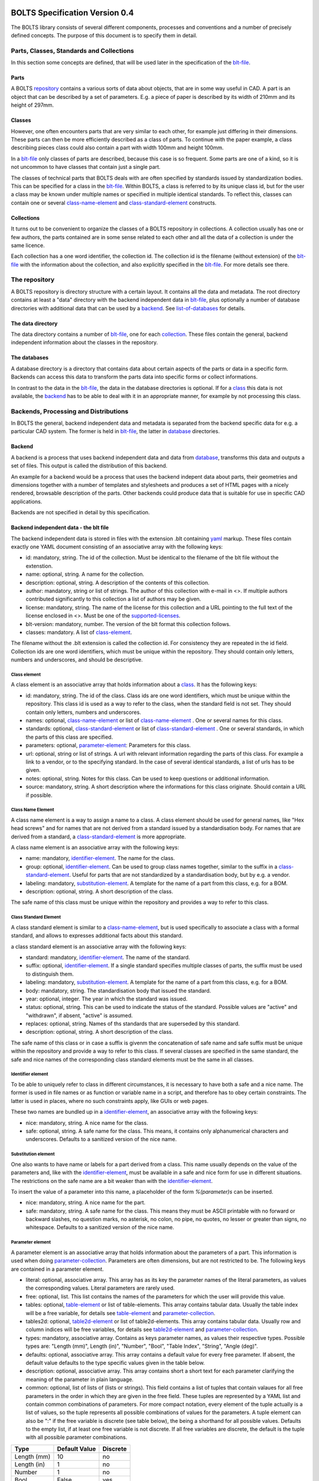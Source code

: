 ###############################
BOLTS Specification Version 0.4
###############################

The BOLTS library consists of several different components, processes and
conventions and a number of precisely defined concepts. The purpose of this
document is to specify them in detail.

*****************************************
Parts, Classes, Standards and Collections
*****************************************


In this section some concepts are defined, that will be used later in the
specification of the blt-file_.

.. _part:

Parts
=====

A BOLTS repository_ contains a various sorts of data about objects, that are in
some way useful in CAD. A part is an object that can be described by a set of
parameters. E.g. a piece of paper is described by its width of 210mm and its
height of 297mm.

.. _class:

Classes
=======

However, one often encounters parts that are very similar to each other, for
example just differing in their dimensions. These parts can then be more
efficiently described as a class of parts. To continue with the paper example,
a class describing pieces class could also contain a part with width 100mm and
height 100mm.

In a blt-file_ only classes of parts are described, because this case is so
frequent.  Some parts are one of a kind, so it is not uncommon to have classes
that contain just a single part.


The classes of technical parts that BOLTS deals with are often specified by
standards issued by standardization bodies. This can be specified for a class
in the blt-file_. Within BOLTS, a class is referred to by its unique class id,
but for the user a class may be known under multiple names or specified in
multiple identical standards. To reflect this, classes can contain one or
several  class-name-element_ and class-standard-element_ constructs.

.. _collection:

Collections
===========

It turns out to be convenient to organize the classes of a BOLTS repository in
collections. A collection usually has one or few authors, the parts contained
are in some sense related to each other and all the data of a collection is
under the same licence.

Each collection has a one word identifier, the collection id. The collection id
is the filename (without extension) of the blt-file_ with the information about
the collection, and also explicitly specified in the blt-file_. For more
details see there.

.. _repository:

**************
The repository
**************

A BOLTS repository is directory structure with a certain layout. It contains
all the data and metadata. The root directory contains at least a "data"
directory with the backend independent data in blt-file_, plus optionally a
number of database directories with additional data that can be used by a
backend_. See list-of-databases_ for details.

The data directory
==================

The data directory contains a number of blt-file_, one for each collection_.
These files contain the general, backend independent information about the
classes in the repository.

.. _database:

The databases
=============

A database directory is a directory that contains data about certain aspects of
the parts or data in a specific form. Backends can access this data to
transform the parts data into specific forms or collect informations.

In contrast to the data in the blt-file_, the data in the database directories
is optional. If for a class_ this data is not available, the backend_ has to be
able to deal with it in an appropriate manner, for example by not processing
this class.


**************************************
Backends, Processing and Distributions
**************************************

In BOLTS the general, backend independent data and metadata is separated from
the backend specific data for e.g. a particular CAD system. The former is held
in blt-file_, the latter in database_ directories.

.. _backend:

Backend
=======

.. _distribution:

A backend is a process that uses backend independent data and data from
database_, transforms this data and outputs a set of files. This output is called
the distribution of this backend.

.. image:: processing_dev.png
   :width: 100%


An example for a backend would be a process that uses the backend indepent data
about parts, their geometries and dimensions together with a number of
templates and stylesheets and produces a set of HTML pages with a nicely
rendered, browsable description of the parts. Other backends could produce data
that is suitable for use in specific CAD applications.

Backends are not specified in detail by this specification.

.. _blt-file:

Backend independent data - the blt file
=======================================

The backend independent data is stored in files with the extension .blt
containing `yaml <http://yaml.org/>`_ markup. These files contain exactly one
YAML document consisting of an associative array with the following keys:

- id: mandatory, string. The id of the collection. Must be identical to the
  filename of the blt file without the extenstion.
- name: optional, string. A name for the collection.
- description: optional, string. A description of the contents of this
  collection.
- author: mandatory, string or list of strings. The author of this collection
  with e-mail in <>. If multiple authors contributed significantly to this collection
  a list of authors may be given.
- license: mandatory, string. The name of the license for this collection and a
  URL pointing to the full text of the license enclosed in <>. Must be one of
  the supported-licenses_.
- blt-version: mandatory, number. The version of the blt format this collection
  follows.
- classes: mandatory. A list of class-element_.

The filename without the .blt extension is called the collection id. For
consistency they are repeated in the id field. Collection ids are one word
identifiers, which must be unique within the repository.  They should contain
only letters, numbers and underscores, and should be descriptive.

.. _class-element:

Class element
-------------

A class element is an associative array that holds information about a
class_. It has the following keys:

- id: mandatory, string. The id of the class. Class ids are one word
  identifiers, which must be unique within the repository. This class id is
  used as a way to refer to the class, when the standard field is not set.
  They should contain only letters, numbers and underscores.
- names: optional, class-name-element_ or list of class-name-element_ . One or
  several names for this class.
- standards: optional, class-standard-element_ or list of
  class-standard-element_ . One or several standards, in which the parts of this
  class are specified.
- parameters: optional, parameter-element_: Parameters for this class.
- url: optional, string or list of strings. A url with relevant information
  regarding the parts of this class. For example a link to a vendor, or to the
  specifying standard.  In the case of several identical standards, a list of
  urls has to be given.
- notes: optional, string. Notes for this class. Can be used to keep questions
  or additional information.
- source: mandatory, string. A short description where the informations for this
  class originate. Should contain a URL if possible.

.. _class-name-element:

Class Name Element
------------------

A class name element is a way to assign a name to a class. A class element
should be used for general names, like "Hex head screws" and for names that are
not derived from a standard issued by a standardisation body. For names that
are derived from a standard, a class-standard-element_ is more appropriate.

A class name element is an associative array with the following keys:

- name: mandatory, identifier-element_. The name for the class.
- group: optional, identifier-element_. Can be used to group class names
  together, similar to the suffix in a class-standard-element_. Useful for
  parts that are not standardized by a standardisation body, but by e.g. a
  vendor.
- labeling: mandatory, substitution-element_. A template for the name of a part from
  this class, e.g. for a BOM.
- description: optional, string. A short description of the class.

The safe name of this class must be unique within the repository and provides a
way to refer to this class.

.. Maybe tag, vendor info, order url

.. _class-standard-element:

Class Standard Element
----------------------

A class standard element is similar to a class-name-element_, but is used
specifically to associate a class with a formal standard, and allows to
expresses additional facts about this standard.

a class standard element is an associative array with the following keys:

- standard: mandatory, identifier-element_. The name of the standard.
- suffix: optional, identifier-element_. If a single standard specifies multiple
  classes of parts, the suffix must be used to distinguish them.
- labeling: mandatory, substitution-element_. A template for the name of a part from
  this class, e.g. for a BOM.
- body: mandatory, string. The standardisation body that issued the standard.
- year: optional, integer. The year in which the standard was issued.
- status: optional, string. This can be used to indicate the status of the
  standard.  Possible values are "active" and "withdrawn", if absent, "active"
  is assumed.
- replaces: optional, string. Names of ths standards that are superseded by
  this standard.
- description: optional, string. A short description of the class.

The safe name of this class or in case a suffix is givenm the concatenation of
safe name and safe suffix must be unique within the repository and provide a
way to refer to this class. If several classes are specified in the same
standard, the safe and nice names of the corresponding class standard elements
must be the same in all classes.

.. _identifier-element:

Identifier element
------------------

To be able to uniquely refer to class in different circumstances, it is
necessary to have both a safe and a nice name. The former is used in file names
or as function or variable name in a script, and therefore has to obey certain
constraints. The latter is used in places, where no such constraints apply,
like GUIs or web pages.

These two names are bundled up in a identifier-element_, an associative array
with the following keys:

- nice: mandatory, string. A nice name for the class.
- safe: optional, string. A safe name for the class. This means, it contains
  only alphanumerical characters and underscores. Defaults to a sanitized
  version of the nice name.

.. _substitution-element:

Substitution element
--------------------

One also wants to have name or labels for a part derived from a class. This
name usually depends on the value of the parameters and, like with the
identifier-element_, must be available in a safe and nice form for use in
different situations. The restrictions on the safe name are a bit weaker than
with the identifier-element_.

To insert the value of a parameter into this name, a placeholder of the form
`%(parameter)s` can be inserted.

- nice: mandatory, string. A nice name for the part.
- safe: mandatory, string. A safe name for the class. This means they must be
  ASCII printable with no forward or backward slashes, no question marks, no
  asterisk, no colon, no pipe, no quotes, no lesser or greater than signs, no
  whitespace.  Defaults to a sanitized version of the nice name.


.. _parameter-element:

Parameter element
-----------------

A parameter element is an associative array that holds information about the
parameters of a part. This information is used when doing
parameter-collection_. Parameters are often dimensions, but are not
restricted to be. The following keys are contained in a parameter element.

- literal: optional, associative array. This array has as its key the parameter
  names of the literal parameters, as values the corresponding values. Literal
  parameters are rarely used.
- free: optional, list. This list contains the names of the parameters for
  which the user will provide this value.
- tables: optional, table-element_ or list of table-elements. This array
  contains tabular data. Usually the table index will be a free variable, for
  details see table-element_ and parameter-collection_.
- tables2d: optional, table2d-element_ or list of table2d-elements. This array
  contains tabular data. Usually row and column indices will be free variables,
  for details see table2d-element_ and parameter-collection_.
- types: mandatory, associative array. Contains as keys parameter names, as
  values their respective types. Possible types are: "Length (mm)", Length
  (in)", "Number", "Bool", "Table Index", "String", "Angle (deg)".
- defaults: optional, associative array. This array contains a default value
  for every free parameter. If absent, the default value defaults to the type
  specific values given in the table below.
- description: optional, associative array. This array contains short a short
  text for each parameter clarifying the meaning of the parameter in plain
  language.
- common: optional, list of lists of (lists or strings). This field contains a
  list of tuples that contain valaues for all free parameters in the order in
  which they are given in the free field. These tuples are  represented by a
  YAML list and contain common combinations of parameters. For more compact
  notation, every element of the tuple actually is a list of values, so the
  tuple represents all possible combinations of values for the parameters. A
  tuple element can also be ":" if the free variable is discrete (see table
  below), the being a shorthand for all possible values. Defaults to the empty
  list, if at least one free variable is not discrete. If all free variables
  are discrete, the default is the tuple with all possible parameter
  combinations.

============  ==============  =========
Type          Default Value   Discrete
============  ==============  =========
Length (mm)   10              no
Length (in)   1               no
Number        1               no
Bool          False           yes
Table Index   ""              yes
String        ""              no
Angle (deg)   0               no
============  ==============  =========

The two values of the type Bool are true and false (lowercase). Table index
values (keys) are strings, and must be ASCII with no forward or backward
slashes, no question marks, no asterisk, no colon, no pipe, no quotes, no
lesser or greater than signs, no spaces.


.. _table-element:

Table element
-------------

Tables of data are very common in standards and very useful for specifying a
class_ of parts. A table element describes a table of values, where the row is
specified by the value of an index parameter, and each column contains the value
for a parameter. A table element is an associative array that has the following
keys:

- index: mandatory, string: name of the index parameter. Has to specified to be
  of type "Table Index" in the parameter-element_.
- columns: mandatory, list of strings: list of parameter names corresponding to the
  columns of the table.
- data: mandatory, associative array: The keys are possible values of the index
  parameter, the values a list of values compatible with the types of the
  parameters specified in columns. Note the restriction on the keys described
  in parameter-element_.

.. _table2d-element:

Table2D element
---------------

In some cases, a table-element_ is not powerful enough to represent the
relationship between the values of free parameters and other parameters, for
example if the value of a parameter depends on two free parameters at once.
This case is covered by a table2d element. A table2d-element allows to lookup
the value of the result parameter for a row given by a rowindex and a column
given by a colindex.

A table2d element  is an associative array with the following keys:

- rowindex: mandatory, string: name of the parameter that is used to select a
  row. Has to be specified to be of type "Table Index" in the
  parameter-element_. Note the restriction on the keys described in
  parameter-element_.
- colindex: mandatory, string: name of the parameter that is used to select a
  column. Has to be specified to be of type "Table Index" in the
  parameter-element_. Note the restriction on the keys described in
  parameter-element_.
- columns: mandatory, list of strings. The possible values for the colindex.
- result: mandatory, string. The name of the parameter whose value is
  determined with this table.
- data: mandatory, associative array: The keys are possible values of the
  rowindex parameter, the values a list of values for the columns from which
  one is selected by the colindex.

.. _parameter-collection:

Parameter Collection
====================

Parameter Collection is the process of assigning a value to each parameter. The
set of all parameters is found by collecting parameter names from the fields of
one or more parameter-element_:

- The keys of the literal field.
- The items of the free field.
- The index field of the table-element_ s in the tables field.
- The columns field of the table-element_ s in the tables field.
- The rowindex field of the table2d-element_ s in the tables2d field
- The colindex field of the table2d-element_ s in the tables2d field
- The result field of the table2d-element_ s in the tables2d field

It is an error condition if there is a parameter name present as a key in the
types field, that is not in the set of all parameters.

Then a value is assigned to each parameter. This can happen by:

- A literal value given in the literal field
- User or external input for parameters listed in the free field
- Table lookup for parameters listed in the columns field of a table-element_
- Table2d lookup for parameters listed in the result field of a table2d-element_

It is an error condition if a parameter is not assigned a value or if there is
more than one way to assign a value.

The parameter values collected  in this way are for example used (among other
things) to populate the template given in the substitution-element_.


.. _base-file:

Base File
=========

Base files are `yaml <http://yaml.org/>`_ files, in which informations about
the files for a collection in a database_ directory are stored. They consist of
a list of base-file-element_, one for each file they describe.

.. _base-file-element:

Base file element
-----------------

A base file element is an associative array containing informations about a
file. Depending on the type of the file the contained keys are different.
However, there are some keys that are present in every base file element:

- filename: mandatory, string. The filename of the file
- author: mandatory, string or list of strings. The author of the file with
  e-mail adress in <> or a list of several authors.
- license: mandatory, string. The license of the file. Must be one of the
  supported-licenses_.
- type: mandatory, string. A string describing the type of the file.
- source: optional, string. A string describing the origin of the file.

Different data bases contain different base-file-types, for a list see list-of-base-file-types_.

.. _list-of-databases:

#################
List of Databases
#################

********
Drawings
********

The drawings directory contains a number of subdirectories, one for
each collection. In each of these directories, drawings of the parts can be
stored, that illustrate the geometries of the parts and the meaning of the
parameters.

In each directory there is a .base file with the same name as the directory. It
contains metadata in form of a list of base-file-element_ of type
"drawing-dimensions" or "drawing-connector" for the files in this directory.
See base-file-type-drawing-dimensions_ and base-file-type-drawing-connectors_.


********
OpenSCAD
********

The files containing all the informations necessary to build a geometrical
representation of a class in OpenSCAD  reside in the "openscad" directory. This
database directory contains a folder for each collection_ which contains files
related to this collection, and the folder is named like the collection-id.

One ingredient for this are base modules,  OpenSCAD modules that take as
parameters a subset of the parameters of the part (see parameter-collection_),
and construct the part according to these dimensions. These modules are stored
in one or several files residing in the respective collection directory within
the openscad database directory

In order to integrate the base modules properly, BOLTS needs informations about
them. These informations are stored in the base-file_ of a collection, in form
of one base-file-element_ of type "modules" (see base-file-type-module_) for
every file with one or more modules.



*******
FreeCAD
*******

The "freecad" directory contains files that allow to build a geometrical
representation of a class in FreeCAD. This directory contains a folder for each
collection_, containing the files related to classes in this collection.

The geometrical representation for a part is obtained from a python function
that constructs the part using the scripting facilities of FreeCAD. The
base-file_ contains a base-file-element_ of type "function" for every python
module with one or more of these functions (see base-file-type-function_).


**********
SolidWorks
**********

The "solidworks" directory contains files necessary to build "design tables"
for use with the `SolidWorks software <http://www.solidworks.com/>`_. The
directory contains a folder for each collection_ with the files related to
classes in this collection.

The geometrical representation of the parts is supplied in the form of
parametrized models. Together with "design tables" these models allow to easily
obtain different sizes and variations of a part.

All the information necessary to build the design table is contained in the
base-file_ , which contain a list of base-file-element_ of type "solidworks"
(see base-file-type-solidworks_ ).


.. _list-of-base-file-types:

#######################
List of base file types
#######################

.. _base-file-type-drawing-dimensions:

******************
Drawing Dimensions
******************

This kind of base-file-element_ describes a drawing showing the dimensional
parameters of a part. It is an associative array with the following keys:

- filename: mandatory, string. The filename of the file without the extension.
  Files with the same basename but different extensions are taken to be
  conversions to different file formats.
- author: mandatory, string or list of strings. The author of the file with
  e-mail adress in <> or a list of several authors.
- license: mandatory, string. The license of the file. Must be one of the
  supported-licenses_.
- type: "drawing-dimensions"
- source: optional, string. A string describing the origin of the file.
- classids: mandatory, list of strings. The class_ ids to which this drawing applies.


.. _base-file-type-drawing-connectors:

******************
Drawing Connectors
******************

This kind of base-file-element_ describes a drawing showing the location of one
or several connectors (see base-module-cs_). It is an associative array with
the following keys:

- filename: mandatory, string. The filename of the file without the extension.
  Files with the same basename but different extensions are taken to be
  conversions to different file formats.
- author: mandatory, string or list of strings. The author of the file with
  e-mail adress in <> or a list of several authors.
- license: mandatory, string. The license of the file. Must be one of the
  supported-licenses_.
- type: "drawing-connectors"
- location: mandatory, string. Gives the name of the connector location that
  this drawing shows.
- source: optional, string. A string describing the origin of the file.
- classids: mandatory, list of strings. The class_ ids to which this drawing applies.

.. _base-file-type-module:

******
Module
******

This kind of base-file-element_ describes a file containing OpenSCAD modules.
It is an associative array that contains the following keys:

- filename: mandatory, string. The filename of the file
- author: mandatory, string or list of strings. The author of the file with
  e-mail adress in <> or a list of several authors.
- license: mandatory, string. The license of the file. Must be one of the
  supported-licenses_
- type: "module"
- modules: mandatory, list of base-module-element_. A list of base module
  elements describing the modules in the file.


.. _base-module-element:

Base module element
===================

A base module element is a associative array describing an OpenSCAD module with
the following keys:

- name: mandatory, string. The name of the module.
- arguments: mandatory, list of strings. A list with the arguments that need to
  be supplied to the module, in the correct order.  Is a subset of the
  parameters of the class, see parameter-collection_.
- classids: mandatory, list of string. A list of class ids for which this base
  module should be used.
- parameters: optional, parameter-element_: Additional basespecific parameters.
  These parameters allow to represent additional paramters, which are not
  specific to the class, but to the base. This allows e.g. to let the user
  choose  between a detailed and a schematic representation of the part.
- connectors: optional, base-module-cs_. Informations about the connectors
  attached to the part.

.. _base-module-cs:

Base module connectors
======================

A base-module-cs_ describes a set of local coordinate systems or connectors
that are attached to specific points of the part to allow easy positioning.
This is implemented by a OpenSCAD function that returns a coordinate system
structure. This function has all the arguments of the module in which the
base-module-cs_ is contained, and an additional argument "location" as the last
argument. A base-module-cs_ is an associative array with the following keys:

- name: mandatory, string. The name of the function that returns the
  connectors.
- arguments: mandatory, list of strings. A list with arguments that need to be
  supplied to the connector function in the right order. Is a subset of the
  parameters of the class and "location", the latter of which must be present.
- locations: mandatory, list of strings. A list of possible values that can be
  supplied for the argument "location" of the function.

.. _base-file-type-function:

********
Function
********
This kind of base-file-element_ describes a python file containing geometrical
data in form of functions that build a part in a FreeCAD Document. It is an
associative array with the following keys:

- filename: mandatory, string. The filename of the file
- author: mandatory, string or list of strings. The author of the file with
  e-mail adress in <> or a list of several authors.
- license: mandatory, string. The license of the file. Must be one of the
  supported-licenses_.
- type: "function"
- functions: mandatory, list of base-function-element_.

.. _base-function-element:

Base function element
=====================

A base function element is a associative array describing a python function
with the following keys:

- name: mandatory, string. The name of the function.
- classids: mandatory, list of string. A list of class ids for which this base
  module should be used.
- parameters: optional, parameter-element_: Additional basespecific parameters.
  These parameters allow to represent additional paramters, which are not
  specific to the class, but to the base. This allows e.g. to let the user
  choose  between a detailed and a schematic representation of the part.

.. _base-file-type-solidworks:

**********
Solidworks
**********

This kind of base-file-element_ contains all the information necessary to
create a design table that can be used together with a model file to create a
"configuration". It is an associative array with the following keys:

- filename: mandatory, string. The filename of the SolidWorks model file
- author: mandatory, string or list of strings. The author of the model file
  with e-mail adress in <> or a list of several authors.
- license: mandatory, string. The license of the file. Must be one of the
  supported-licenses_.
- type: "solidworks"
- suffix: mandatory, string. A descriptive suffix that can be used as part of
  a filename. Gets appended to the model filename to construct the filename
  for the design table.
- params: mandatory, associative array. This describes the mapping from the
  parameters in the model files to the BOLTS parameter names. This has to
  apply to all classes that will be included in this table.
- metadata: optional, associative array. This describes the mapping from
  metadata fields to BOLTS parameter names. This has to apply to all classes
  that will be included in this table.
- source: optional, string. A string describing the origin of the file.
- classes: mandatory, list of base-designtable-class-element_.

.. _base-designtable-class-element:

Base designtable class element
==============================

A designtable class element specifies the classes that should be included in a designtable.

- classid: mandatory, string. A classid that should be included in
  this designtable.
- naming: mandatory, substitution-element_. This describes the form of the
  configuration names in the design table.

.. _supported-licenses:

###########################
Supported Licenses in BOLTS
###########################

The license of a file contained in BOLTS must be one of the following:

* `CC0 1.0 <http://creativecommons.org/publicdomain/zero/1.0/>`_
* `Public Domain <http://jreinhardt.github.io/BOLTS/public_domain.html>`_
* `MIT <http://opensource.org/licenses/MIT>`_
* `BSD 3-clause <http://opensource.org/licenses/BSD-3-Clause>`_
* `Apache 2.0 <http://www.apache.org/licenses/LICENSE-2.0>`_
* `LGPL 2.1 <http://www.gnu.org/licenses/lgpl-2.1>`_
* `LGPL 2.1+ <http://www.gnu.org/licenses/lgpl-2.1>`_
* `LGPL 3.0 <http://www.gnu.org/licenses/lgpl-3.0>`_
* `LGPL 3.0+ <http://www.gnu.org/licenses/lgpl-3.0>`_
* `GPL 2.0+ <http://www.gnu.org/licenses/gpl-2.0>`_
* `GPL 3.0 <http://www.gnu.org/licenses/gpl-3.0>`_
* `GPL 3.0+ <http://www.gnu.org/licenses/gpl-3.0>`_

where a + indicates a clause that allows a later version of the license to be
used.

